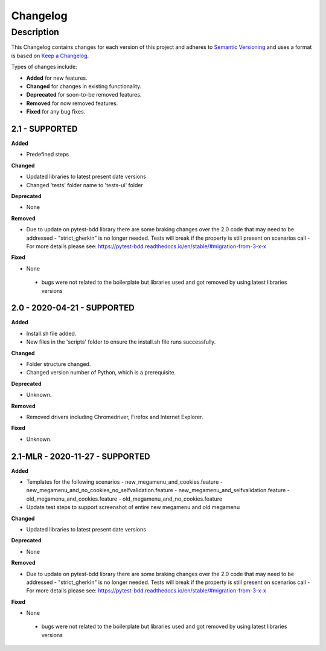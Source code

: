 *********
Changelog
*********


Description
===========

This Changelog contains changes for each version of this project and adheres to `Semantic Versioning`_ and uses a format is based on `Keep a Changelog`_.

Types of changes include:

-	**Added** for new features.

-	**Changed** for changes in existing functionality.

-	**Deprecated** for soon-to-be removed features.

-	**Removed** for now removed features.

-	**Fixed** for any bug fixes.

2.1 - SUPPORTED
--------------------------------

**Added**

- Predefined steps

**Changed**

- Updated libraries to latest present date versions
- Changed 'tests' folder name to 'tests-ui' folder

**Deprecated**

- None

**Removed**

- Due to update on pytest-bdd library there are some braking changes over the 2.0 code that may need to be addressed
  - "strict_gherkin" is no longer needed. Tests will break if the property is still present on scenarios call
  - For more details please see: https://pytest-bdd.readthedocs.io/en/stable/#migration-from-3-x-x

**Fixed** 

-	None
  - bugs were not related to the boilerplate but libraries used and got removed by using latest libraries versions

2.0 - 2020-04-21 - SUPPORTED
----------------------------------

**Added**

- Install.sh file added.
- New files in the 'scripts' folder to ensure the install.sh file runs successfully.

**Changed**

- Folder structure changed. 
- Changed version number of Python, which is a prerequisite.

**Deprecated**

- Unknown. 

**Removed**

- Removed drivers including Chromedriver, Firefox and Internet Explorer. 

**Fixed** 

- Unknown. 

2.1-MLR - 2020-11-27 - SUPPORTED
----------------------------------

**Added**

- Templates for the following scenarios
  - new_megamenu_and_cookies.feature
  - new_megamenu_and_no_cookies_no_selfvalidation.feature
  - new_megamenu_and_selfvalidation.feature
  - old_megamenu_and_cookies.feature
  - old_megamenu_and_no_cookies.feature
- Update test steps to support screenshot of entire new megamenu and old megamenu

**Changed**

- Updated libraries to latest present date versions

**Deprecated**

- None

**Removed**

- Due to update on pytest-bdd library there are some braking changes over the 2.0 code that may need to be addressed
  - "strict_gherkin" is no longer needed. Tests will break if the property is still present on scenarios call
  - For more details please see: https://pytest-bdd.readthedocs.io/en/stable/#migration-from-3-x-x

**Fixed** 

-	None
  - bugs were not related to the boilerplate but libraries used and got removed by using latest libraries versions


.. _Semantic Versioning: https://semver.org/spec/v2.0.0.html
.. _Keep a Changelog: https://keepachangelog.com/en/1.0.0/ 
